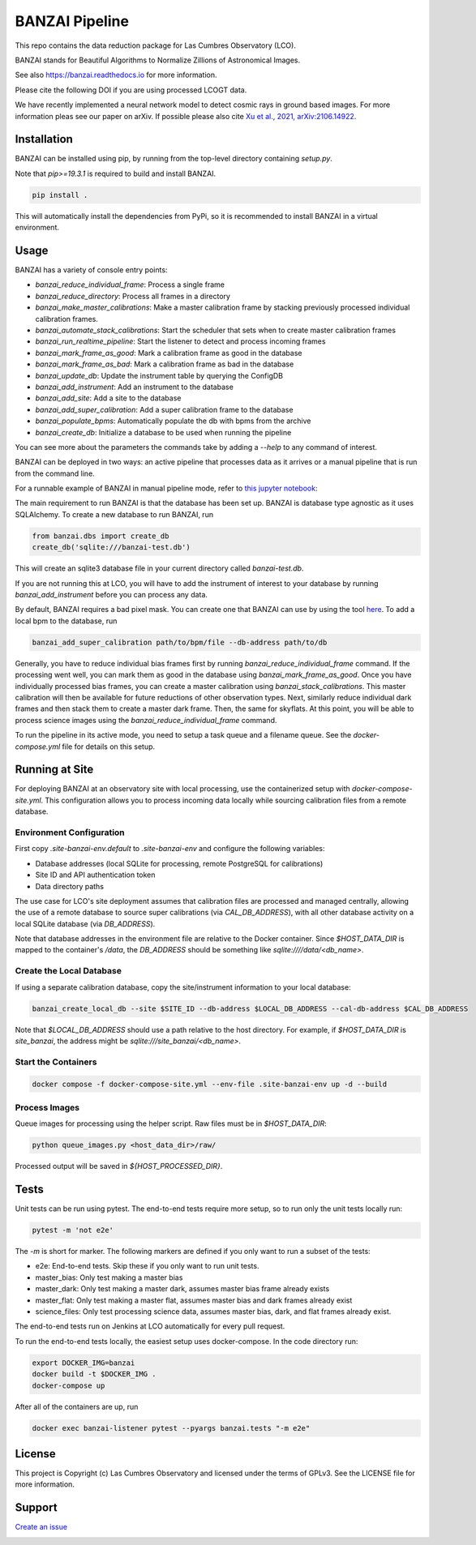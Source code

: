 BANZAI Pipeline
===============

This repo contains the data reduction package for Las Cumbres Observatory (LCO).

BANZAI stands for Beautiful Algorithms to Normalize Zillions of Astronomical Images.

See also `<https://banzai.readthedocs.io>`_ for more information.

Please cite the following DOI if you are using processed LCOGT data.

.. image:: https://zenodo.org/badge/26836413.svg
    :target: https://zenodo.org/badge/latestdoi/26836413
    :alt: Zenodo DOI

We have recently implemented a neural network model to detect cosmic rays in ground based images. For more information
pleas see our paper on arXiv. If possible please also cite
`Xu et al., 2021, arXiv:2106.14922 <https://arxiv.org/abs/2106.14922>`_.

.. image:: https://travis-ci.com/LCOGT/banzai.png?branch=master
    :target: https://travis-ci.com/LCOGT/banzai
    :alt: Test Status

.. image:: https://coveralls.io/repos/github/LCOGT/banzai/badge.svg
    :target: https://coveralls.io/github/LCOGT/banzai
    :alt: Coverage Status

.. image:: https://readthedocs.org/projects/banzai/badge/?version=latest
    :target: http://banzai.readthedocs.io/en/latest/?badge=latest
    :alt: Documentation Status

Installation
------------
BANZAI can be installed using pip, by running from the top-level directory containing `setup.py`.

Note that `pip>=19.3.1` is required to build and install BANZAI.

.. code-block:: bash

    pip install .

This will automatically install the dependencies from PyPi, so it is recommended to install
BANZAI in a virtual environment.

Usage
-----

BANZAI has a variety of console entry points:

* `banzai_reduce_individual_frame`: Process a single frame
* `banzai_reduce_directory`: Process all frames in a directory
* `banzai_make_master_calibrations`: Make a master calibration frame by stacking previously processed individual calibration frames.
* `banzai_automate_stack_calibrations`: Start the scheduler that sets when to create master calibration frames
* `banzai_run_realtime_pipeline`: Start the listener to detect and process incoming frames
* `banzai_mark_frame_as_good`: Mark a calibration frame as good in the database
* `banzai_mark_frame_as_bad`: Mark a calibration frame as bad in the database
* `banzai_update_db`: Update the instrument table by querying the ConfigDB
* `banzai_add_instrument`: Add an instrument to the database
* `banzai_add_site`: Add a site to the database
* `banzai_add_super_calibration`: Add a super calibration frame to the database
* `banzai_populate_bpms`: Automatically populate the db with bpms from the archive
* `banzai_create_db`: Initialize a database to be used when running the pipeline

You can see more about the parameters the commands take by adding a `--help` to any command of interest.

BANZAI can be deployed in two ways: an active pipeline that
processes data as it arrives or a manual pipeline that is run from the command line.

For a runnable example of BANZAI in manual pipeline mode, refer to `this jupyter notebook
<docs/example_reduction.ipynb>`_:

The main requirement to run BANZAI is that the database has been set up. BANZAI is database type
agnostic as it uses SQLAlchemy. To create a new database to run BANZAI, run

.. code-block:: python

    from banzai.dbs import create_db
    create_db('sqlite:///banzai-test.db')

This will create an sqlite3 database file in your current directory called `banzai-test.db`.

If you are not running this at LCO, you will have to add the instrument of interest to your database
by running `banzai_add_instrument` before you can process any data.

By default, BANZAI requires a bad pixel mask. You can create one that BANZAI can use by using the tool
`here <https://github.com/LCOGT/pixel-mask-gen>`_.
To add a local bpm to the database, run

.. code-block:: bash

    banzai_add_super_calibration path/to/bpm/file --db-address path/to/db

Generally, you have to reduce individual bias frames first by running `banzai_reduce_individual_frame` command.
If the processing went well, you can mark them as good in the database using `banzai_mark_frame_as_good`.
Once you have individually processed bias frames, you can create a master calibration using
`banzai_stack_calibrations`. This master calibration will then be available for future reductions of
other observation types. Next, similarly reduce individual dark frames and then stack them to
create a master dark frame. Then, the same for skyflats. At this point, you will be able to process
science images using the `banzai_reduce_individual_frame` command.

To run the pipeline in its active mode, you need to setup a task queue and a filename queue.
See the `docker-compose.yml` file for details on this setup.

Running at Site
---------------

For deploying BANZAI at an observatory site with local processing, use the containerized setup with
`docker-compose-site.yml`. This configuration allows you to process incoming data locally while sourcing
calibration files from a remote database.

Environment Configuration
~~~~~~~~~~~~~~~~~~~~~~~~~

First copy `.site-banzai-env.default` to `.site-banzai-env` and configure the following variables:

* Database addresses (local SQLite for processing, remote PostgreSQL for calibrations)
* Site ID and API authentication token
* Data directory paths

The use case for LCO's site deployment assumes that calibration files are processed and managed centrally,
allowing the use of a remote database to source super calibrations (via `CAL_DB_ADDRESS`),
with all other database activity on a local SQLite database (via `DB_ADDRESS`).

Note that database addresses in the environment file are relative to the Docker container. Since `$HOST_DATA_DIR`
is mapped to the container's `/data`, the `DB_ADDRESS` should be something like `sqlite:////data/<db_name>`.

Create the Local Database
~~~~~~~~~~~~~~~~~~~~~~~~~~

If using a separate calibration database, copy the site/instrument information to your local database:

.. code-block:: bash

    banzai_create_local_db --site $SITE_ID --db-address $LOCAL_DB_ADDRESS --cal-db-address $CAL_DB_ADDRESS

Note that `$LOCAL_DB_ADDRESS` should use a path relative to the host directory. For example, if `$HOST_DATA_DIR` is
`site_banzai`, the address might be `sqlite:///site_banzai/<db_name>`.

Start the Containers
~~~~~~~~~~~~~~~~~~~~

.. code-block:: bash

    docker compose -f docker-compose-site.yml --env-file .site-banzai-env up -d --build

Process Images
~~~~~~~~~~~~~~

Queue images for processing using the helper script. Raw files must be in `$HOST_DATA_DIR`:

.. code-block:: bash

    python queue_images.py <host_data_dir>/raw/

Processed output will be saved in `${HOST_PROCESSED_DIR}`.

Tests
-----
Unit tests can be run using pytest. The end-to-end tests require more setup, so to run only the unit tests locally run:

.. code-block:: bash

    pytest -m 'not e2e'

The `-m` is short for marker. The following markers are defined if you only want to run a subset of the tests:

* e2e: End-to-end tests. Skip these if you only want to run unit tests.
* master_bias: Only test making a master bias
* master_dark: Only test making a master dark, assumes master bias frame already exists
* master_flat: Only test making a master flat, assumes master bias and dark frames already exist
* science_files: Only test processing science data, assumes master bias, dark, and flat frames already exist.

The end-to-end tests run on Jenkins at LCO automatically for every pull request.

To run the end-to-end tests locally, the easiest setup uses docker-compose.
In the code directory run:

.. code-block:: bash

    export DOCKER_IMG=banzai
    docker build -t $DOCKER_IMG .
    docker-compose up

After all of the containers are up, run

.. code-block:: bash

    docker exec banzai-listener pytest --pyargs banzai.tests "-m e2e"

License
-------
This project is Copyright (c) Las Cumbres Observatory and licensed under the terms of GPLv3. See the LICENSE file for more information.


Support
-------
`Create an issue <https://github.com/LCOGT/banzai/issues>`_

.. image:: http://img.shields.io/badge/powered%20by-AstroPy-orange.svg?style=flat
    :target: http://www.astropy.org
    :alt: Powered by Astropy Badge

